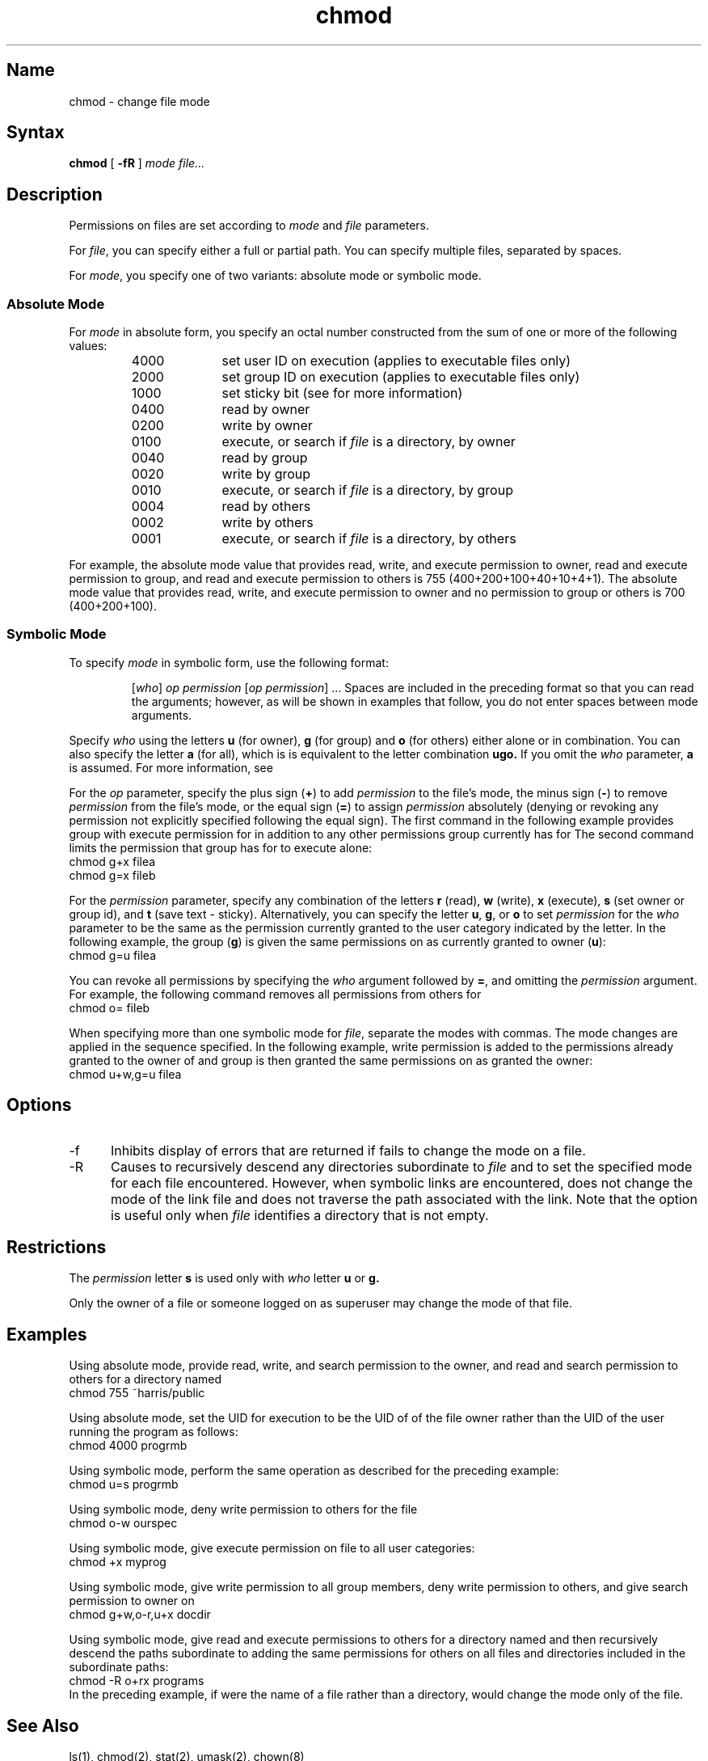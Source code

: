 .\" SCCSID: @(#)chmod.1	8.1	9/11/90
.TH chmod 1
.SH Name
chmod \- change file mode
.SH Syntax
.B chmod
[
.B \-fR
] 
.I mode file...
.SH Description
.NX R "chmod command"
.NX A "chmod command" "install command"
.NX R "mode" "changing"
Permissions on files are set according to 
.I mode
and
.I file
parameters.
.PP
For
.IR file ,
you can specify either a full or partial path.  You can specify
multiple files, separated by spaces.
.PP
For
.IR mode ,
you specify one of two variants: absolute mode or symbolic mode.
.SS Absolute Mode
For
.I mode
in absolute form, you specify an octal number constructed from the sum
of one or more of the following values:
.RS
.TP 10
4000
set user ID on execution (applies to executable files only)
.br
.ns
.TP 10
2000
set group ID on execution (applies to executable files only)
.br
.ns
.TP 10
1000
set sticky bit (see
.MS chmod 2
for more information)
.br
.ns
.TP 10
0400
read by owner
.br
.ns
.TP 10
0200
write by owner
.br
.ns
.TP 10
0100
execute, or search if 
.I file 
is a directory, by owner
.br
.ns
.TP 10
0040
read by group
.br
.ns
.TP 10
0020
write by group
.br
.ns
.TP 10
0010
execute, or search if 
.I file 
is a directory, by group
.br
.ns
.TP 10
0004
read by others
.br
.ns
.TP 10
0002
write by others
.br
.ns
.TP 10
0001 
execute, or search if
.I file
is a directory, by others
.RE
.PP
For example, the absolute mode value that provides read, write, and 
execute permission to owner, read and execute permission to group, and
read and execute permission to others is 755 (400+200+100+40+10+4+1).
The absolute mode value that provides read, write, and execute
permission to owner and no permission to group or others is 700
(400+200+100).
.SS Symbolic Mode
To specify
.I mode
in symbolic form, use the following format:
.IP
.RI [ who ]
.I op permission
.RI [ "op permission" "] ..."
.NT
Spaces are included in the preceding format so that you can read the
arguments; however, as will be shown in examples that follow, you do
not enter spaces between mode arguments.
.NE
.PP
Specify
.I who
using the letters
.B u
(for owner),
.B g
(for group) and
.B o
(for others) either alone or in combination.  You can also specify the
letter
.B a
(for all), which is is equivalent to the letter combination
.B ugo.
If you omit the
.I who
parameter,
.B a
is assumed.  For more information, see 
.MS umask 2 .
.PP
For the
.I op
parameter, specify the plus sign
.RB ( + )
to add 
.I permission
to the file's mode, the minus sign
.RB ( \- )
to remove
.I permission
from the 
file's mode, or the equal sign
.RB ( = )
to assign
.I permission
absolutely (denying or revoking any permission not explicitly specified
following the equal sign).  The first command in the following example
provides group with execute permission for 
.PN filea
in addition to any other permissions group currently has for
.PN filea .
The second command limits the permission that group has for
.PN fileb
to execute alone:
.EX
chmod g+x filea
chmod g=x fileb
.EE
.PP
For the
.I permission
parameter, specify any combination of the letters
.B r
(read),
.B w
(write),
.B x
(execute),
.B s
(set owner or group id), and
.B t
(save text \- sticky).  Alternatively, you can specify the letter
.BR u ,
.BR g ,
or
.B o
to set
.I permission
for the
.I who
parameter to be the same as the permission currently granted to the
user category indicated by the letter.  In the following example, the
group
.RB ( g )
is given the same permissions on 
.PN filea
as currently granted to owner
.RB ( u ):
.EX
chmod g=u filea
.EE
.PP
You can revoke all permissions by specifying the
.I who
argument followed by
.BR = ,
and omitting the
.I permission
argument.  For example, the following command removes all permissions
from others for 
.PN fileb:
.EX
chmod o= fileb
.EE
.PP
When specifying more than one symbolic mode for
.IR file ,
separate the modes with commas. The mode changes are applied in the
sequence specified.  In the following example, write permission is
added to the permissions already granted to the owner of 
.PN filea
and group is then granted the same permissions on 
.PN filea
as granted the owner:
.EX
chmod u+w,g=u filea
.EE
.SH Options
.IP \-f 5
Inhibits display of errors that are returned if
.PN chmod
fails to change the mode on a file.
.IP \-R
Causes 
.PN chmod 
to recursively descend any directories subordinate to
.I file
and to set the specified mode for each file encountered.  However,
when symbolic links are encountered, 
.PN chmod
does not change the mode of the link file and does not traverse
the path associated with the link.  Note that the 
.PN \-R 
option is useful only when
.I file
identifies a directory that is not empty.
.SH Restrictions
.NX R "chmod command" "restricted"
The 
.I permission
letter
.B s
is used only with 
.I who 
letter
.B u
or
.B g.
.PP
Only the owner of a file  or someone logged on as superuser may change
the mode of that file.
.SH Examples
Using absolute mode, provide read, write, and search permission to
the owner, and read and search permission to others for a directory
named 
.PN public:
.EX
chmod 755 ~harris/public
.EE
.NX R(e) "chmod command"
.PP
Using absolute mode, set the UID for 
.PN progrmb 
execution to be the UID of
of the file owner rather than the UID of the user
running the program as follows:
.EX
chmod 4000 progrmb
.EE
.PP
Using symbolic mode, perform the same operation as described for 
the preceding example:
.EX
chmod u=s progrmb
.EE
.PP
Using symbolic mode, deny write permission to others for the file
.PN ourspec:
.EX
chmod o\-w ourspec
.EE
.PP
Using symbolic mode, give execute permission on file 
.PN myprog
to all user 
categories:
.EX
chmod +x myprog
.EE
.PP
Using symbolic mode, give write permission to all group members,
deny write permission to others, and give search permission to owner
on 
.PN docdir:
.EX
chmod g+w,o\-r,u+x docdir
.EE
.PP
Using symbolic mode, give read and execute permissions to others for a 
directory named 
.PN programs ,
and then recursively descend the paths subordinate to 
.PN programs, 
adding the  same permissions for others on all files and directories
included in the subordinate paths:
.EX
chmod \-R o+rx programs
.EE
.NT
In the preceding example, if 
.PN programs
were the name of a file rather than a directory, 
.PN chmod
would change the mode only of the 
.PN programs 
file.
.NE
.SH See Also
ls(1), chmod(2), stat(2), umask(2), chown(8)
